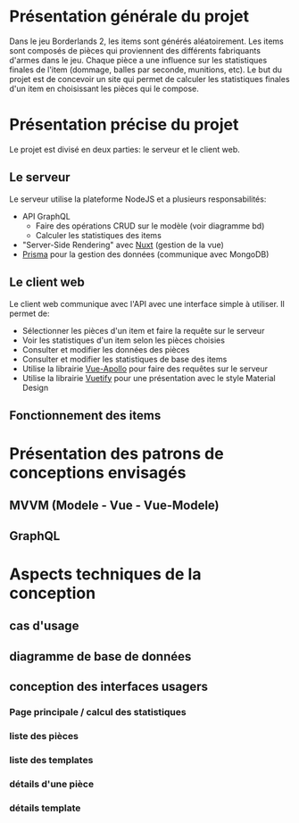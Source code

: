 #+OPTIONS: toc:nil title:nil num:nil
#+BEGIN_EXPORT latex
\begin{titlepage}
\centering
{\scshape\LARGE Cégep du Vieux Montréal \par}
\vspace{1cm}
{\scshape\LARGE Projet Synthèse\par}
\vspace{1.5cm}
{\huge\bfseries Calculatrice de statistiques d'items pour le jeu Borderlands 2\par}
\vspace{2cm}
{\Large\itshape Zénon Roy\par}
\vfill
Travail à remettre à\par
Jean-Christophe Demers
\vfill
	{\large Hiver 2019\par}
\end{titlepage}
#+END_EXPORT
* Présentation générale du projet
Dans le jeu Borderlands 2, les items sont générés aléatoirement.
Les items sont composés de pièces qui proviennent des différents fabriquants d'armes dans le jeu.
Chaque pièce a une influence sur les statistiques finales de l'item (dommage, balles par seconde, munitions, etc).
Le but du projet est de concevoir un site qui permet de calculer les statistiques finales d'un item en choisissant les pièces qui le compose.
* Présentation précise du projet
Le projet est divisé en deux parties: le serveur et le client web.
** Le serveur
   Le serveur utilise la plateforme NodeJS et a plusieurs responsabilités:
   - API GraphQL
     - Faire des opérations CRUD sur le modèle (voir diagramme bd)
     - Calculer les statistiques des items
   - "Server-Side Rendering" avec [[https://nuxtjs.org/][Nuxt]] (gestion de la vue)
   - [[https://www.prisma.io][Prisma]] pour la gestion des données (communique avec MongoDB)
** Le client web
   Le client web communique avec l'API avec une interface simple à utiliser. Il permet de:
  - Sélectionner les pièces d'un item et faire la requête sur le serveur
  - Voir les statistiques d'un item selon les pièces choisies
  - Consulter et modifier les données des pièces
  - Consulter et modifier les statistiques de base des items
  - Utilise la librairie [[https://vue-apollo.netlify.com/][Vue-Apollo]] pour faire des requêtes sur le serveur
  - Utilise la librairie [[https://vuetifyjs.com/en/][Vuetify]] pour une présentation avec le style Material Design
** Fonctionnement des items 
   
* Présentation des patrons de conceptions envisagés
** MVVM (Modele - Vue - Vue-Modele)
** GraphQL
* Aspects techniques de la conception
** cas d'usage
** diagramme de base de données
   [[./bd.png]]
** conception des interfaces usagers
*** Page principale / calcul des statistiques
*** liste des pièces
    [[./liste-parties.png]]
*** liste des templates
*** détails d'une pièce
*** détails template
